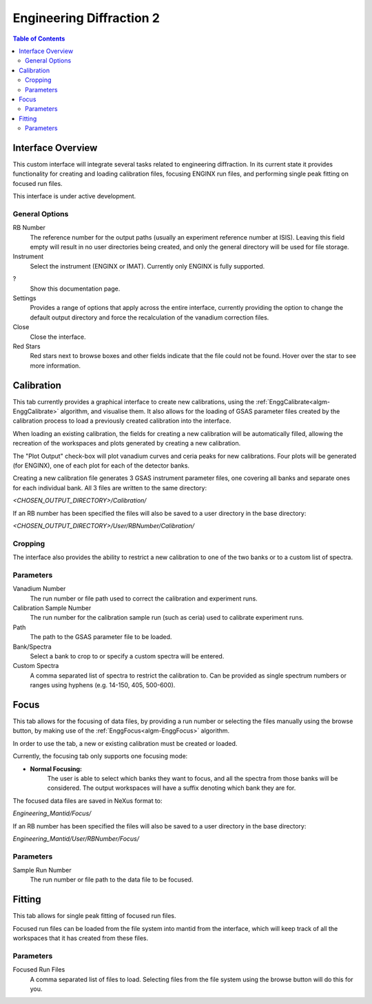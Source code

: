 .. _Engineering_Diffraction_2-ref:

Engineering Diffraction 2
=========================

.. contents:: Table of Contents
    :local:

Interface Overview
------------------

This custom interface will integrate several tasks related to engineering
diffraction. In its current state it provides functionality for creating
and loading calibration files, focusing ENGINX run files, and performing
single peak fitting on focused run files.

This interface is under active development.

General Options
^^^^^^^^^^^^^^^
RB Number
    The reference number for the output paths (usually an experiment reference
    number at ISIS). Leaving this field empty will result in no user directories
    being created, and only the general directory will be used for file storage.

Instrument
    Select the instrument (ENGINX or IMAT). Currently only ENGINX is fully
    supported.

?
    Show this documentation page.

Settings
    Provides a range of options that apply across the entire interface, currently
    providing the option to change the default output directory and force the
    recalculation of the vanadium correction files.

Close
    Close the interface.

Red Stars
    Red stars next to browse boxes and other fields indicate that the file
    could not be found. Hover over the star to see more information.

Calibration
-----------

This tab currently provides a graphical interface to create new calibrations, using the
:ref:`EnggCalibrate<algm-EnggCalibrate>` algorithm, and visualise them.
It also allows for the loading of GSAS parameter files created by the calibration process
to load a previously created calibration into the interface.

When loading an existing calibration, the fields for creating a new calibration will be
automatically filled, allowing the recreation of the workspaces and plots generated by
creating a new calibration.

The "Plot Output" check-box will plot vanadium curves and ceria peaks for new calibrations.
Four plots will be generated (for ENGINX), one of each plot for each of the detector banks.

Creating a new calibration file generates 3 GSAS instrument parameter files,
one covering all banks and separate ones for each individual bank. All 3 files are written
to the same directory:

`<CHOSEN_OUTPUT_DIRECTORY>/Calibration/`

If an RB number has been specified the files will also be saved to a user directory
in the base directory:

`<CHOSEN_OUTPUT_DIRECTORY>/User/RBNumber/Calibration/`

Cropping
^^^^^^^^

The interface also provides the ability to restrict a new calibration to one of the two banks
or to a custom list of spectra.

Parameters
^^^^^^^^^^

Vanadium Number
    The run number or file path used to correct the calibration and experiment runs.

Calibration Sample Number
    The run number for the calibration sample run (such as ceria) used to calibrate
    experiment runs.

Path
    The path to the GSAS parameter file to be loaded.

Bank/Spectra
    Select a bank to crop to or specify a custom spectra will be entered.

Custom Spectra
    A comma separated list of spectra to restrict the calibration to. Can be provided as single spectrum numbers
    or ranges using hyphens (e.g. 14-150, 405, 500-600).

Focus
-----

This tab allows for the focusing of data files, by providing a run number or selecting the files
manually using the browse button, by making use of the :ref:`EnggFocus<algm-EnggFocus>` algorithm.

In order to use the tab, a new or existing calibration must be created or loaded.

Currently, the focusing tab only supports one focusing mode:

- **Normal Focusing:**
    The user is able to select which banks they want to focus, and all the spectra from those banks will be considered.
    The output workspaces will have a suffix denoting which bank they are for.

The focused data files are saved in NeXus format to:

`Engineering_Mantid/Focus/`

If an RB number has been specified the files will also be saved to a user directory
in the base directory:

`Engineering_Mantid/User/RBNumber/Focus/`

Parameters
^^^^^^^^^^

Sample Run Number
    The run number or file path to the data file to be focused.

Fitting
-------

This tab allows for single peak fitting of focused run files.

Focused run files can be loaded from the file system into mantid from the interface, which will keep track of all the
workspaces that it has created from these files.

Parameters
^^^^^^^^^^

Focused Run Files
    A comma separated list of files to load. Selecting files from the file system using the browse button will do this
    for you.
